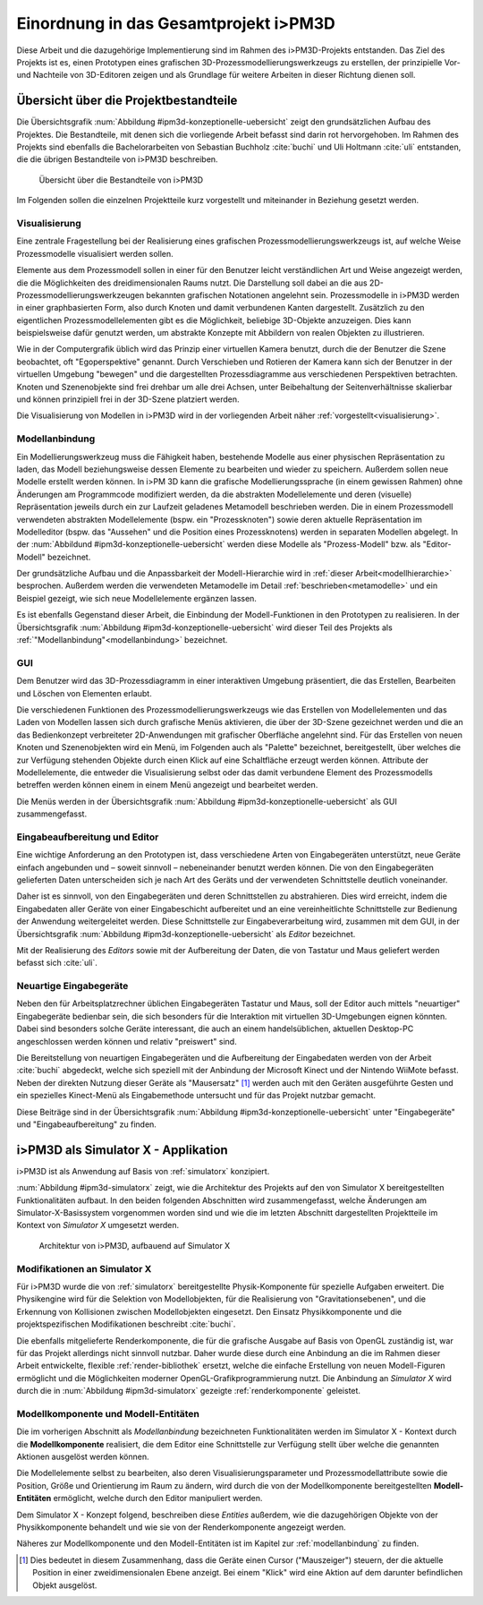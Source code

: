 .. _ipm3d:

**************************************
Einordnung in das Gesamtprojekt i>PM3D
**************************************

Diese Arbeit und die dazugehörige Implementierung sind im Rahmen des i>PM3D-Projekts entstanden. Das Ziel des Projekts ist es, einen Prototypen eines grafischen 3D-Prozessmodellierungswerkzeugs zu erstellen, der prinzipielle Vor-und Nachteile von 3D-Editoren zeigen und als Grundlage für weitere Arbeiten in dieser Richtung dienen soll. 

.. _ipm3d-uebersicht:

Übersicht über die Projektbestandteile
======================================

Die Übersichtsgrafik :num:`Abbildung #ipm3d-konzeptionelle-uebersicht` zeigt den grundsätzlichen Aufbau des Projektes. Die Bestandteile, mit denen sich die vorliegende Arbeit befasst sind darin rot hervorgehoben.
Im Rahmen des Projekts sind ebenfalls die Bachelorarbeiten von Sebastian Buchholz :cite:`buchi` und Uli Holtmann :cite:`uli` entstanden, die die übrigen Bestandteile von i>PM3D beschreiben. 


.. _ipm3d-konzeptionelle-uebersicht:

.. figure:: _static/diags/ipm3d-uebersicht.png

   Übersicht über die Bestandteile von i>PM3D

Im Folgenden sollen die einzelnen Projektteile kurz vorgestellt und miteinander in Beziehung gesetzt werden.


.. _ipm3d-visualisierung:

Visualisierung
--------------

Eine zentrale Fragestellung bei der Realisierung eines grafischen Prozessmodellierungswerkzeugs ist, auf welche Weise Prozessmodelle visualisiert werden sollen.

Elemente aus dem Prozessmodell sollen in einer für den Benutzer leicht verständlichen Art und Weise angezeigt werden, die die Möglichkeiten des dreidimensionalen Raums nutzt. Die Darstellung soll dabei an die aus 2D-Prozessmodellierungswerkzeugen bekannten grafischen Notationen angelehnt sein. 
Prozessmodelle in i>PM3D werden in einer graphbasierten Form, also durch Knoten und damit verbundenen Kanten dargestellt. Zusätzlich zu den eigentlichen Prozessmodellelementen gibt es die Möglichkeit, beliebige 3D-Objekte anzuzeigen. Dies kann beispielsweise dafür genutzt werden, um abstrakte Konzepte mit Abbildern von realen Objekten zu illustrieren.

Wie in der Computergrafik üblich wird das Prinzip einer virtuellen Kamera benutzt, durch die der Benutzer die Szene beobachtet, oft "Egoperspektive" genannt. 
Durch Verschieben und Rotieren der Kamera kann sich der Benutzer in der virtuellen Umgebung "bewegen" und die dargestellten Prozessdiagramme aus verschiedenen Perspektiven betrachten. 
Knoten und Szenenobjekte sind frei drehbar um alle drei Achsen, unter Beibehaltung der Seitenverhältnisse skalierbar und können prinzipiell frei in der 3D-Szene platziert werden.

Die Visualisierung von Modellen in i>PM3D wird in der vorliegenden Arbeit näher :ref:`vorgestellt<visualisierung>`.

Modellanbindung
---------------

Ein Modellierungswerkzeug muss die Fähigkeit haben, bestehende Modelle aus einer physischen Repräsentation zu laden, das Modell beziehungsweise dessen Elemente zu bearbeiten und wieder zu speichern. 
Außerdem sollen neue Modelle erstellt werden können. 
In i>PM 3D kann die grafische Modellierungssprache (in einem gewissen Rahmen) ohne Änderungen am Programmcode modifiziert werden, da die abstrakten Modellelemente und deren (visuelle) Repräsentation jeweils durch ein zur Laufzeit geladenes Metamodell beschrieben werden. 
Die in einem Prozessmodell verwendeten abstrakten Modellelemente (bspw. ein "Prozessknoten") sowie deren aktuelle Repräsentation im Modelleditor (bspw. das "Aussehen" und die Position eines Prozessknotens) werden in separaten Modellen abgelegt.
In der :num:`Abbildund #ipm3d-konzeptionelle-uebersicht` werden diese Modelle als "Prozess-Modell" bzw. als "Editor-Modell" bezeichnet.

Der grundsätzliche Aufbau und die Anpassbarkeit der Modell-Hierarchie wird in :ref:`dieser Arbeit<modellhierarchie>` besprochen. 
Außerdem werden die verwendeten Metamodelle im Detail :ref:`beschrieben<metamodelle>` und ein Beispiel gezeigt, wie sich neue Modellelemente ergänzen lassen.

Es ist ebenfalls Gegenstand dieser Arbeit, die Einbindung der Modell-Funktionen in den Prototypen zu realisieren.
In der Übersichtsgrafik :num:`Abbildung #ipm3d-konzeptionelle-uebersicht` wird dieser Teil des Projekts als :ref:`"Modellanbindung"<modellanbindung>` bezeichnet.

.. _ipm3d-gui:

GUI
---

Dem Benutzer wird das 3D-Prozessdiagramm in einer interaktiven Umgebung präsentiert, die das Erstellen, Bearbeiten und Löschen von Elementen erlaubt.

Die verschiedenen Funktionen des Prozessmodellierungswerkzeugs wie das Erstellen von Modellelementen und das Laden von Modellen lassen sich durch grafische Menüs aktivieren, die über der 3D-Szene gezeichnet werden und die an das Bedienkonzept verbreiteter 2D-Anwendungen mit grafischer Oberfläche angelehnt sind. 
Für das Erstellen von neuen Knoten und Szenenobjekten wird ein Menü, im Folgenden auch als "Palette" bezeichnet, bereitgestellt, über welches die zur Verfügung stehenden Objekte durch einen Klick auf eine Schaltfläche erzeugt werden können.
Attribute der Modellelemente, die entweder die Visualisierung selbst oder das damit verbundene Element des Prozessmodells betreffen werden können einem in einem Menü angezeigt und bearbeitet werden.

Die Menüs werden in der Übersichtsgrafik :num:`Abbildung #ipm3d-konzeptionelle-uebersicht` als GUI zusammengefasst.

Eingabeaufbereitung und Editor
------------------------------

Eine wichtige Anforderung an den Prototypen ist, dass verschiedene Arten von Eingabegeräten unterstützt, neue Geräte einfach angebunden und – soweit sinnvoll – nebeneinander benutzt werden können. 
Die von den Eingabegeräten gelieferten Daten unterscheiden sich je nach Art des Geräts und der verwendeten Schnittstelle deutlich voneinander.

Daher ist es sinnvoll, von den Eingabegeräten und deren Schnittstellen zu abstrahieren. Dies wird erreicht, indem die Eingabedaten aller Geräte von einer Eingabeschicht aufbereitet und an eine vereinheitlichte Schnittstelle zur Bedienung der Anwendung weitergeleitet werden. Diese Schnittstelle zur Eingabeverarbeitung wird, zusammen mit dem GUI, in der Übersichtsgrafik :num:`Abbildung #ipm3d-konzeptionelle-uebersicht` als *Editor* bezeichnet.

Mit der Realisierung des *Editors* sowie mit der Aufbereitung der Daten, die von Tastatur und Maus geliefert werden befasst sich :cite:`uli`.

Neuartige Eingabegeräte
-----------------------

Neben den für Arbeitsplatzrechner üblichen Eingabegeräten Tastatur und Maus, soll der Editor auch mittels "neuartiger" Eingabegeräte bedienbar sein, die sich besonders für die Interaktion mit virtuellen 3D-Umgebungen eignen könnten.
Dabei sind besonders solche Geräte interessant, die auch an einem handelsüblichen, aktuellen Desktop-PC angeschlossen werden können und relativ "preiswert" sind. 

Die Bereitstellung von neuartigen Eingabegeräten und die Aufbereitung der Eingabedaten werden von der Arbeit :cite:`buchi` abgedeckt, welche sich speziell mit der Anbindung der Microsoft Kinect und der Nintendo WiiMote befasst. Neben der direkten Nutzung dieser Geräte als "Mausersatz" [#f1]_ werden auch mit den Geräten ausgeführte Gesten und ein spezielles Kinect-Menü als Eingabemethode untersucht und für das Projekt nutzbar gemacht.

Diese Beiträge sind in der Übersichtsgrafik :num:`Abbildung #ipm3d-konzeptionelle-uebersicht` unter "Eingabegeräte" und "Eingabeaufbereitung" zu finden. 


i>PM3D als Simulator X - Applikation
====================================

i>PM3D ist als Anwendung auf Basis von :ref:`simulatorx` konzipiert. 

:num:`Abbildung #ipm3d-simulatorx` zeigt, wie die Architektur des Projekts auf den von Simulator X bereitgestellten Funktionalitäten aufbaut. 
In den beiden folgenden Abschnitten wird zusammengefasst, welche Änderungen am Simulator-X-Basissystem vorgenommen worden sind und wie die im letzten Abschnitt dargestellten Projektteile im Kontext von *Simulator X* umgesetzt werden.

.. _ipm3d-simulatorx:

.. figure:: _static/diags/ipm3d-simulatorx.png

   Architektur von i>PM3D, aufbauend auf Simulator X

.. _mod-simx:

Modifikationen an Simulator X
-----------------------------

Für i>PM3D wurde die von :ref:`simulatorx` bereitgestellte Physik-Komponente für spezielle Aufgaben erweitert. Die Physikengine wird für die Selektion von Modellobjekten, für die Realisierung von "Gravitationsebenen", und die Erkennung von Kollisionen zwischen Modellobjekten eingesetzt. Den Einsatz Physikkomponente und die projektspezifischen Modifikationen beschreibt :cite:`buchi`.

Die ebenfalls mitgelieferte Renderkomponente, die für die grafische Ausgabe auf Basis von OpenGL zuständig ist, war für das Projekt allerdings nicht sinnvoll nutzbar. Daher wurde diese durch eine Anbindung an die im Rahmen dieser Arbeit entwickelte, flexible :ref:`render-bibliothek` ersetzt, welche die einfache Erstellung von neuen Modell-Figuren ermöglicht und die Möglichkeiten moderner OpenGL-Grafikprogrammierung nutzt.  
Die Anbindung an *Simulator X* wird durch die in :num:`Abbildung #ipm3d-simulatorx` gezeigte :ref:`renderkomponente` geleistet.

Modellkomponente und Modell-Entitäten
--------------------------------------

Die im vorherigen Abschnitt als *Modellanbindung* bezeichneten Funktionalitäten werden im Simulator X - Kontext durch die **Modellkomponente** realisiert, die dem Editor eine Schnittstelle zur Verfügung stellt über welche die genannten Aktionen ausgelöst werden können.

Die Modellelemente selbst zu bearbeiten, also deren Visualisierungsparameter und Prozessmodellattribute sowie die Position, Größe und Orientierung im Raum zu ändern, wird durch die von der Modellkomponente bereitgestellten **Modell-Entitäten** ermöglicht, welche durch den Editor manipuliert werden.

Dem Simulator X - Konzept folgend, beschreiben diese *Entities* außerdem, wie die dazugehörigen Objekte von der Physikkomponente behandelt und wie sie von der Renderkomponente angezeigt werden.

Näheres zur Modellkomponente und den Modell-Entitäten ist im Kapitel zur :ref:`modellanbindung` zu finden.

.. [#f1] Dies bedeutet in diesem Zusammenhang, dass die Geräte einen Cursor ("Mauszeiger") steuern, der die aktuelle Position in einer zweidimensionalen Ebene anzeigt. Bei einem "Klick" wird eine Aktion auf dem darunter befindlichen Objekt ausgelöst.
